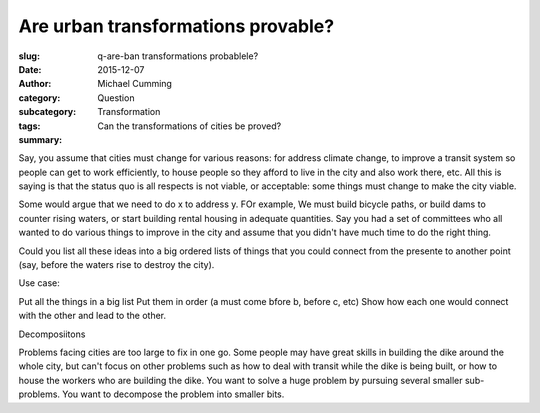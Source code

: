 Are urban transformations provable?
==================================================


:slug: q-are-ban transformations probablele?
:date: 2015-12-07
:author: Michael Cumming
:category: Question
:subcategory:
:tags: Transformation
:summary: Can the transformations of cities be proved?

Say, you assume that cities must change for various reasons: for address climate change, to improve a transit system so people can get to work efficiently, to house people so they afford to live in the city and also work there, etc. All this is saying is that the status quo is all respects is not viable, or acceptable: some things must change to make the city viable. 

Some would argue that we need to do x to address y. FOr example, We must build bicycle paths, or build dams to counter rising waters, or start building rental housing in adequate quantities. Say you had a set of committees who all wanted to do various things to improve in the city and assume that you didn't have much time to do the right thing. 

Could you list all these ideas into a big ordered lists of things that you could connect from the presente to another point (say, before the waters rise to destroy the city). 

Use case:

Put all the things in a big list 
Put them in order (a must come bfore b, before c, etc)
Show how each one would connect with the other and lead to the other. 

Decomposiitons

Problems facing cities are too large to fix in one go. Some people may have great skills in building the dike around the whole city, but can't focus on other problems such as how to deal with transit while the dike is being built, or how to house the workers who are building the dike. You want to solve a huge problem by pursuing several smaller sub-problems. You want to decompose the problem into smaller bits. 